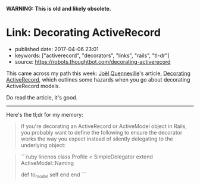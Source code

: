 *WARNING: This is old and likely obsolete.*

* Link: Decorating ActiveRecord
  :PROPERTIES:
  :CUSTOM_ID: link-decorating-activerecord
  :END:

- published date: 2017-04-06 23:01
- keywords: ["activerecord", "decorators", "links", "rails", "tl-dr"]
- source: [[https://robots.thoughtbot.com/decorating-activerecord]]

This came across my path this week: [[https://robots.thoughtbot.com/authors/joel-quenneville][Joël Quenneville]]'s article, [[https://robots.thoughtbot.com/decorating-activerecord][Decorating ActiveRecord]], which outlines some hazards when you go about decorating ActiveRecord models.

Do read the article, it's good.

--------------

Here's the tl;dr for my memory:

#+BEGIN_QUOTE
  If you're decorating an ActiveRecord or ActiveModel object in Rails, you probably want to define the following to ensure the decorator works the way you expect instead of silently delegating to the underlying object:
#+END_QUOTE

#+BEGIN_HTML
  <blockquote>
#+END_HTML

```ruby linenos class Profile < SimpleDelegator extend ActiveModel::Naming

def to_model self end end ```

#+BEGIN_HTML
  </blockquote>
#+END_HTML
